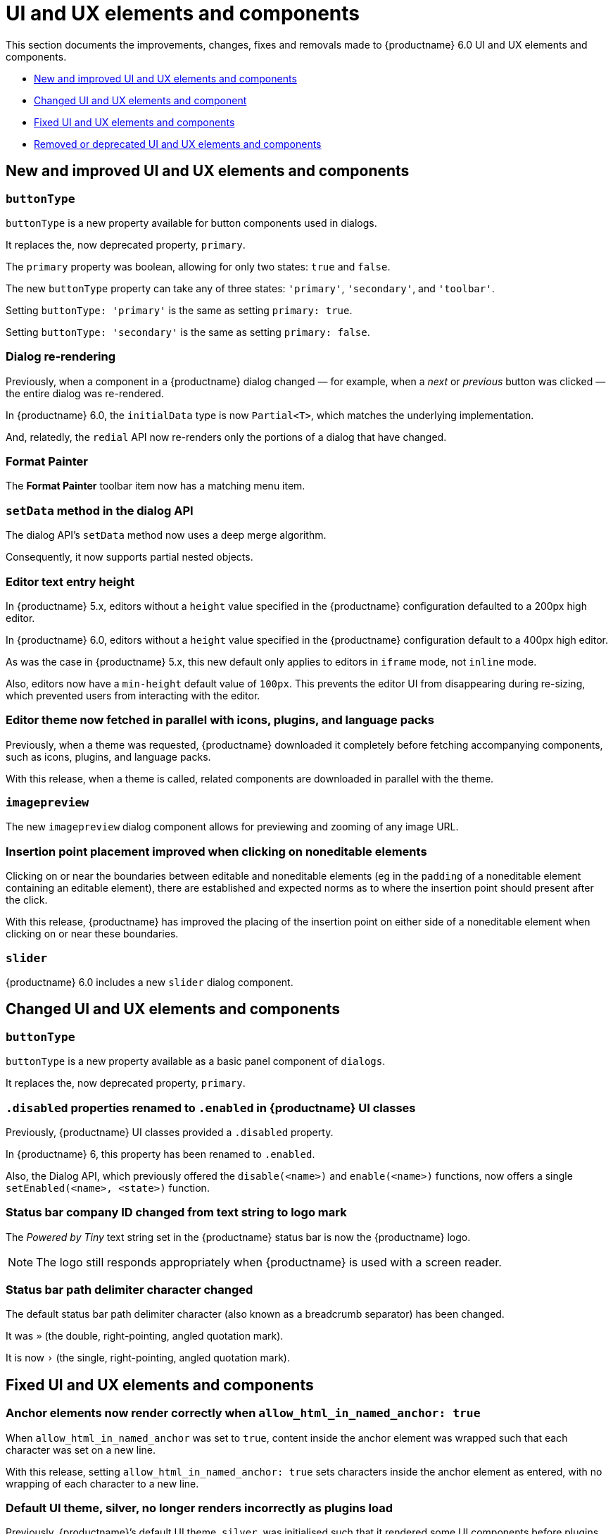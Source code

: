 [[ui-and-ux-elements-and-components]]
= UI and UX elements and components

This section documents the improvements, changes, fixes and removals made to {productname} 6.0 UI and UX elements and components.

* xref:new-and-improved-ui-and-ux-elements-and-components[New and improved UI and UX elements and components]
* xref:changed-ui-and-ux-elements-and-components[Changed UI and UX elements and component]
* xref:fixed-ui-and-ux-elements-and-components[Fixed UI and UX elements and components]
* xref:removed-or-deprecated-ui-and-ux-elements-and-components[Removed or deprecated UI and UX elements and components]

// tag::ui-and-ux-elements-and-components[]
[[new-and-improved-ui-and-ux-elements-and-components]]
== New and improved UI and UX elements and components

[[buttontype]]
=== `buttonType`

`buttonType` is a new property available for button components used in dialogs.

It replaces the, now deprecated property, `primary`.

The `primary` property was boolean, allowing for only two states: `true` and `false`.

The new `buttonType` property can take any of three states: `'primary'`, `'secondary'`, and `'toolbar'`.

Setting `buttonType: 'primary'` is the same as setting `primary: true`.

Setting `buttonType: 'secondary'` is the same as setting `primary: false`.


[[dialog-re-rendering]]
=== Dialog re-rendering

Previously, when a component in a {productname} dialog changed — for example, when a _next_ or _previous_ button was clicked — the entire dialog was re-rendered.

In {productname} 6.0, the `initialData` type is now `Partial<T>`, which matches the underlying implementation.

And, relatedly, the `redial` API now re-renders only the portions of a dialog that have changed.

[[format-painter]]
=== Format Painter

The *Format Painter* toolbar item now has a matching menu item.


[[setdata]]
=== `setData` method in the dialog API

The dialog API’s `setData` method now uses a deep merge algorithm.

Consequently, it now supports partial nested objects.


[[editor-text-entry-height]]
=== Editor text entry height

In {productname} 5.x, editors without a `height` value specified in the {productname} configuration defaulted to a 200px high editor.

In {productname} 6.0, editors without a `height` value specified in the {productname} configuration default to a 400px high editor.

As was the case in {productname} 5.x, this new default only applies to editors in `iframe` mode, not `inline` mode.

Also, editors now have a `min-height` default value of `100px`. This prevents the editor UI from disappearing during re-sizing, which prevented users from interacting with the editor.



[[editor-theme-parallel-fetched]]
=== Editor theme now fetched in parallel with icons, plugins, and language packs

Previously, when a theme was requested, {productname} downloaded it completely before fetching accompanying components, such as icons, plugins, and language packs.

With this release, when a theme is called, related components are downloaded in parallel with the theme.


[[imagepreview]]
=== `imagepreview`

The new `imagepreview` dialog component allows for previewing and zooming of any image URL.


[[insertion-point-placement-improvement]]
=== Insertion point placement improved when clicking on noneditable elements

Clicking on or near the boundaries between editable and noneditable elements (eg in the `padding` of a noneditable element containing an editable element), there are established and expected norms as to where the insertion point should present after the click.

With this release, {productname} has improved the placing of the insertion point on either side of a noneditable element when clicking on or near these boundaries.


[[slider]]
=== `slider`

{productname} 6.0 includes a new `slider` dialog component.


[[changed-ui-and-ux-elements-and-components]]
== Changed UI and UX elements and components

[[changed-buttontype]]
=== `buttonType`

`buttonType` is a new property available as a basic panel component of `dialogs`.

It replaces the, now deprecated property, `primary`.


[[disabled-properties-renamed-to-enabled]]
=== `.disabled` properties renamed to `.enabled` in {productname} UI classes

Previously, {productname} UI classes provided a `.disabled` property.

In {productname} 6, this property has been renamed to `.enabled`.

Also, the Dialog API, which previously offered the `disable(<name>)` and `enable(<name>)` functions, now offers a single `setEnabled(<name>, <state>)` function.


[[status-bar-compeny-id-changed-from-text-to-logo]]
=== Status bar company ID changed from text string to logo mark

The _Powered by Tiny_ text string set in the {productname} status bar is now the {productname} logo.

NOTE: The logo still responds appropriately when {productname} is used with a screen reader.


[[status-bar-path-delimiter-character-changed]]
=== Status bar path delimiter character changed

The default status bar path delimiter character (also known as a breadcrumb separator) has been changed.

It was `»` (the double, right-pointing, angled quotation mark).

It is now `›` (the single, right-pointing, angled quotation mark).


[[fixed-ui-and-ux-elements-and-components]]
== Fixed UI and UX elements and components


[[anchor-elements-render-correctly]]
=== Anchor elements now render correctly when `allow_html_in_named_anchor: true`

When `allow_html_in_named_anchor` was set to `true`, content inside the anchor element was wrapped such that each character was set on a new line.

With this release, setting `allow_html_in_named_anchor: true` sets characters inside the anchor element as entered, with no wrapping of each character to a new line.


[[default-ui-theme-silver-renders-correctly]]
=== Default UI theme, silver, no longer renders incorrectly as plugins load

Previously, {productname}’s default UI theme, `silver`, was initialised such that it rendered some UI components before plugins that, potentially, would override or adjust the defaults presented by `silver`.

This resulted in these UI elements rendering incorrectly.

With this release, `silver` no longer renders these UI elements before plugins get to override or adjust, and these components no longer render incorrectly.


[[dialog-labels-render-correctly]]
=== Dialog labels now rendering correctly

Previously, {productname} dialog labels and other UI elements were rendered with HTML markup.

With this release, the `text` and `label` properties of these elements are now rendered as plain text, as expected.


[[editor-selection-setring]]
=== `editor.selection.setRng`

Calls to `editor.selection.setRng` now update the insertion point bookmark when focus is returned to the editor.

For the end-user, this change means content dragged from outside the {productname} editor into the editable area will be placed into the {productname} document where the insertion point appears as the drag is completed.

This is the expected behavior.


[[sub-menu-items-now-read-by-screen-readers]]
=== Sub-menu items now read by screen readers when using Google Chrome 93 or later

Previously, in Google Chrome 93 and later, navigating through {productname} menus using the keyboard did not cause screen readers to read out menu items.

This has been corrected with this release.

Screen readers now read menu items as the {productname} menus are traversed, as expected.

NOTE: This patch was contributed by community member, https://github.com/westonkd[Weston Dransfield].


[[tables-now-positioned-using-margins-not-float]]
==== Tables are now positioned using `margin`, not `float`

{productname} previously used `float` to position tables to the left or right of the viewport (the working area available to the {productname} editor). This caused multiple layout and UX problems.

As of {productname} 6.0, tables are positioned using `margin` rather than `float`. This prevents these layout and UX problems occurring.

However, when upgrading to {productname} 6.0, there are two things to be aware of:

First, {productname} 6.0 does not alter existing documents. Extant {productname} documents with tables that were aligned to either _left_ or _right_ will still have the `float` property assigned when opened and edited unless and until their *alignment* is altered.

If an extant {productname} document with an aligned table is opened using {productname} 6.0 and the *alignment* of the table is re-set, {productname} 6.0 will remove the `float` property and use the `margin` property to set the *alignment*.

Second, if the previous behavior is required, a custom `format` will need to be created.


[[text-presentation-corrections-on-some-UI-elements]]
=== Text presentation corrections on some UI elements

The text on some buttons and menu items incorrectly presented in Title Case.

The underlying strings have been corrected and these items now present in sentence case, as expected.


[[removed-or-deprecated-ui-and-ux-elements-and-components]]
== Removed or deprecated UI and UX elements and components

[[mobile-theme]]
=== `mobile` theme

The `mobile` theme was deprecated when integrated support for mobile devices was added to the `silver` theme.

The `mobile` theme has been removed.


[[primary]]
=== `primary`

The `primary` property was a boolean property available for button components used in dialogs

It has been deprecated and replaced by the new `buttonType` property.


[[style-field]]
=== Style field in the Advanced tab of the Insert/Edit Image dialog

The _Style_ field, previously presented in the _Advanced_ tab of the _Insert/Edit Image_ dialog has been removed.

When the _Advanced_ tab in the _Insert/Edit Image_ dialog was selected, a _Style_ text-entry field (auto-populated with the selected image’s properties and associated values) was one of the fields presented.

A bug in {productname} prevented the field from being edited, however.

Separate from the text-entry bug, supporting edits in this field properly is out-of-scope for this release of {productname}.

An internal feature request to re-implement this feature when it can be done so safely has been logged.


[[typing-end-key]]
=== Typing the End key no longer causes the insertion point to leave an editable element

Pressing the _End_ key when the insertion point is somewhere in a line of editable text should move the insertion point to the end of that line.

In the previous release of {productname}, pressing this key moved the insertion point outside the element containing the editable text entirely.

As of this {productname} release, pressing the _End_ key when the insertion point is in a line of editable text moves the insertion point to the end of that line, as expected.

// end::ui-and-ux-elements-and-components[]

